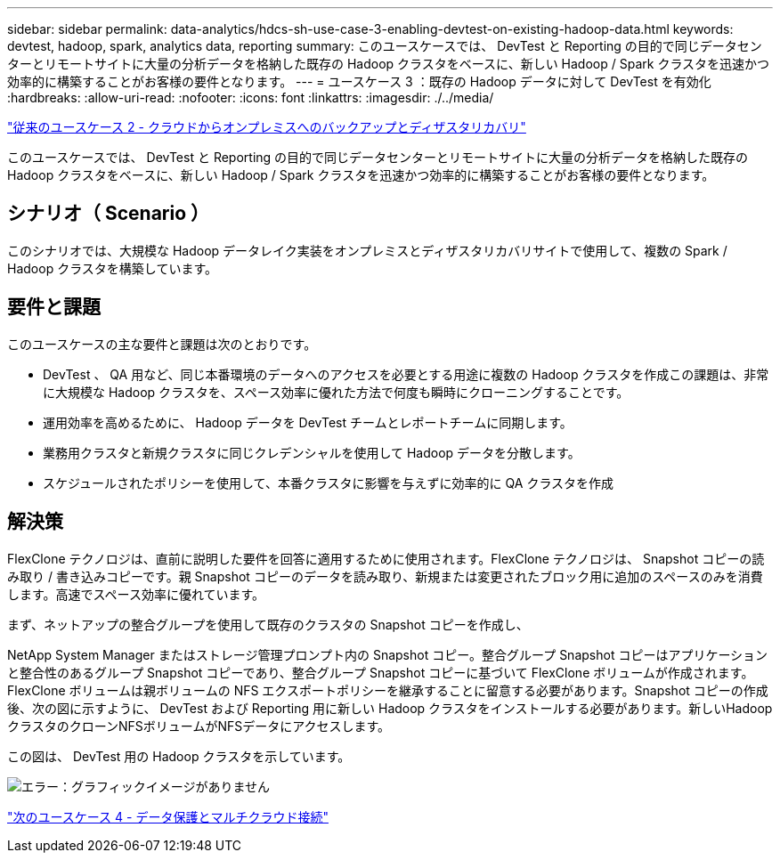 ---
sidebar: sidebar 
permalink: data-analytics/hdcs-sh-use-case-3-enabling-devtest-on-existing-hadoop-data.html 
keywords: devtest, hadoop, spark, analytics data, reporting 
summary: このユースケースでは、 DevTest と Reporting の目的で同じデータセンターとリモートサイトに大量の分析データを格納した既存の Hadoop クラスタをベースに、新しい Hadoop / Spark クラスタを迅速かつ効率的に構築することがお客様の要件となります。 
---
= ユースケース 3 ：既存の Hadoop データに対して DevTest を有効化
:hardbreaks:
:allow-uri-read: 
:nofooter: 
:icons: font
:linkattrs: 
:imagesdir: ./../media/


link:hdcs-sh-use-case-2-backup-and-disaster-recovery-from-the-cloud-to-on-premises.html["従来のユースケース 2 - クラウドからオンプレミスへのバックアップとディザスタリカバリ"]

[role="lead"]
このユースケースでは、 DevTest と Reporting の目的で同じデータセンターとリモートサイトに大量の分析データを格納した既存の Hadoop クラスタをベースに、新しい Hadoop / Spark クラスタを迅速かつ効率的に構築することがお客様の要件となります。



== シナリオ（ Scenario ）

このシナリオでは、大規模な Hadoop データレイク実装をオンプレミスとディザスタリカバリサイトで使用して、複数の Spark / Hadoop クラスタを構築しています。



== 要件と課題

このユースケースの主な要件と課題は次のとおりです。

* DevTest 、 QA 用など、同じ本番環境のデータへのアクセスを必要とする用途に複数の Hadoop クラスタを作成この課題は、非常に大規模な Hadoop クラスタを、スペース効率に優れた方法で何度も瞬時にクローニングすることです。
* 運用効率を高めるために、 Hadoop データを DevTest チームとレポートチームに同期します。
* 業務用クラスタと新規クラスタに同じクレデンシャルを使用して Hadoop データを分散します。
* スケジュールされたポリシーを使用して、本番クラスタに影響を与えずに効率的に QA クラスタを作成




== 解決策

FlexClone テクノロジは、直前に説明した要件を回答に適用するために使用されます。FlexClone テクノロジは、 Snapshot コピーの読み取り / 書き込みコピーです。親 Snapshot コピーのデータを読み取り、新規または変更されたブロック用に追加のスペースのみを消費します。高速でスペース効率に優れています。

まず、ネットアップの整合グループを使用して既存のクラスタの Snapshot コピーを作成し、

NetApp System Manager またはストレージ管理プロンプト内の Snapshot コピー。整合グループ Snapshot コピーはアプリケーションと整合性のあるグループ Snapshot コピーであり、整合グループ Snapshot コピーに基づいて FlexClone ボリュームが作成されます。FlexClone ボリュームは親ボリュームの NFS エクスポートポリシーを継承することに留意する必要があります。Snapshot コピーの作成後、次の図に示すように、 DevTest および Reporting 用に新しい Hadoop クラスタをインストールする必要があります。新しいHadoopクラスタのクローンNFSボリュームがNFSデータにアクセスします。

この図は、 DevTest 用の Hadoop クラスタを示しています。

image:hdcs-sh-image11.png["エラー：グラフィックイメージがありません"]

link:hdcs-sh-use-case-4-data-protection-and-multicloud-connectivity.html["次のユースケース 4 - データ保護とマルチクラウド接続"]
